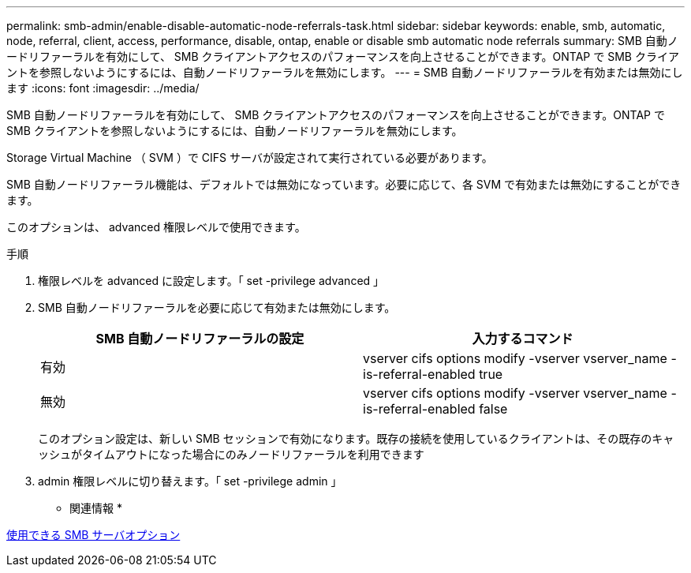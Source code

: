 ---
permalink: smb-admin/enable-disable-automatic-node-referrals-task.html 
sidebar: sidebar 
keywords: enable, smb, automatic, node, referral, client, access, performance, disable, ontap, enable or disable smb automatic node referrals 
summary: SMB 自動ノードリファーラルを有効にして、 SMB クライアントアクセスのパフォーマンスを向上させることができます。ONTAP で SMB クライアントを参照しないようにするには、自動ノードリファーラルを無効にします。 
---
= SMB 自動ノードリファーラルを有効または無効にします
:icons: font
:imagesdir: ../media/


[role="lead"]
SMB 自動ノードリファーラルを有効にして、 SMB クライアントアクセスのパフォーマンスを向上させることができます。ONTAP で SMB クライアントを参照しないようにするには、自動ノードリファーラルを無効にします。

Storage Virtual Machine （ SVM ）で CIFS サーバが設定されて実行されている必要があります。

SMB 自動ノードリファーラル機能は、デフォルトでは無効になっています。必要に応じて、各 SVM で有効または無効にすることができます。

このオプションは、 advanced 権限レベルで使用できます。

.手順
. 権限レベルを advanced に設定します。「 set -privilege advanced 」
. SMB 自動ノードリファーラルを必要に応じて有効または無効にします。
+
|===
| SMB 自動ノードリファーラルの設定 | 入力するコマンド 


 a| 
有効
 a| 
vserver cifs options modify -vserver vserver_name -is-referral-enabled true



 a| 
無効
 a| 
vserver cifs options modify -vserver vserver_name -is-referral-enabled false

|===
+
このオプション設定は、新しい SMB セッションで有効になります。既存の接続を使用しているクライアントは、その既存のキャッシュがタイムアウトになった場合にのみノードリファーラルを利用できます

. admin 権限レベルに切り替えます。「 set -privilege admin 」


* 関連情報 *

xref:server-options-reference.adoc[使用できる SMB サーバオプション]
